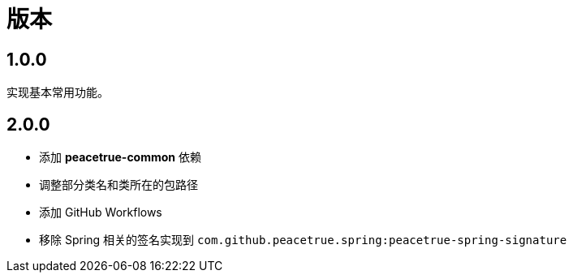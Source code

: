 = 版本

:numbered!: ''

== 1.0.0

实现基本常用功能。

== 2.0.0

* 添加 *peacetrue-common* 依赖
* 调整部分类名和类所在的包路径
* 添加 GitHub Workflows
* 移除 Spring 相关的签名实现到 `com.github.peacetrue.spring:peacetrue-spring-signature`
